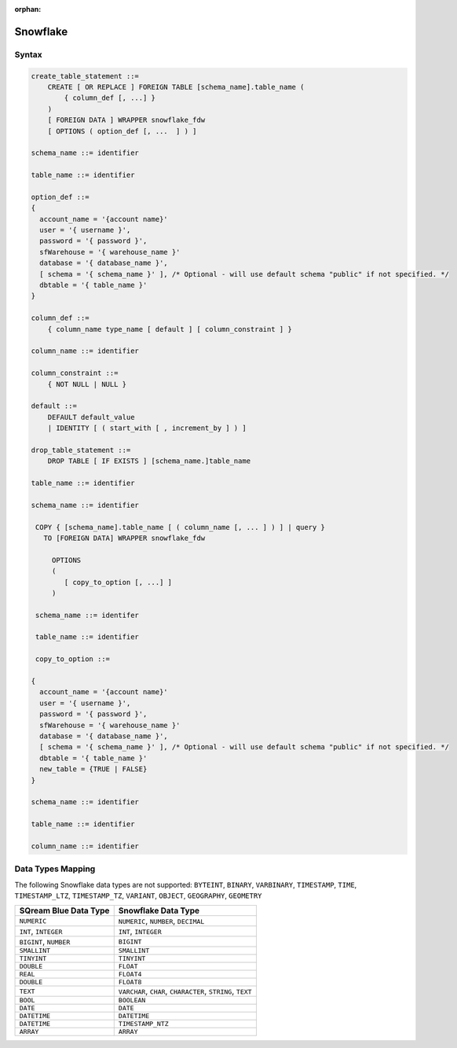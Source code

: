 :orphan:

.. _snowflake:

*********
Snowflake
*********


Syntax
======

.. code-block:: postgres

	create_table_statement ::=
	    CREATE [ OR REPLACE ] FOREIGN TABLE [schema_name].table_name (
	        { column_def [, ...] }
	    )
	    [ FOREIGN DATA ] WRAPPER snowflake_fdw
	    [ OPTIONS ( option_def [, ...  ] ) ]

	schema_name ::= identifier

	table_name ::= identifier

	option_def ::=
	{
	  account_name = '{account name}'
	  user = '{ username }',
	  password = '{ password }',
	  sfWarehouse = '{ warehouse_name }'
	  database = '{ database_name }',
	  [ schema = '{ schema_name }' ], /* Optional - will use default schema "public" if not specified. */
	  dbtable = '{ table_name }'
	}

	column_def ::=
	    { column_name type_name [ default ] [ column_constraint ] }

	column_name ::= identifier

	column_constraint ::=
	    { NOT NULL | NULL }

	default ::=
	    DEFAULT default_value
	    | IDENTITY [ ( start_with [ , increment_by ] ) ]
		
	drop_table_statement ::=
	    DROP TABLE [ IF EXISTS ] [schema_name.]table_name

	table_name ::= identifier

	schema_name ::= identifier

	 COPY { [schema_name].table_name [ ( column_name [, ... ] ) ] | query }
	   TO [FOREIGN DATA] WRAPPER snowflake_fdw

	     OPTIONS
	     (
	        [ copy_to_option [, ...] ]
	     )

	 schema_name ::= identifer

	 table_name ::= identifier

	 copy_to_option ::=

	{
	  account_name = '{account name}'
	  user = '{ username }',
	  password = '{ password }',
	  sfWarehouse = '{ warehouse_name }'
	  database = '{ database_name }',
	  [ schema = '{ schema_name }' ], /* Optional - will use default schema "public" if not specified. */
	  dbtable = '{ table_name }'
	  new_table = {TRUE | FALSE}
	}

	schema_name ::= identifier

	table_name ::= identifier

	column_name ::= identifier

Data Types Mapping
==================

The following Snowflake data types are not supported: ``BYTEINT``, ``BINARY``, ``VARBINARY``, ``TIMESTAMP``, ``TIME``, ``TIMESTAMP_LTZ``, ``TIMESTAMP_TZ``, ``VARIANT``, ``OBJECT``, ``GEOGRAPHY``, ``GEOMETRY`` 

.. list-table:: 
   :widths: auto
   :header-rows: 1
   
   * - SQream Blue Data Type
     - Snowflake Data Type
   * - ``NUMERIC``
     - ``NUMERIC``, ``NUMBER``, ``DECIMAL`` 
   * - ``INT``, ``INTEGER``
     - ``INT``, ``INTEGER``
   * - ``BIGINT``, ``NUMBER``
     - ``BIGINT``
   * - ``SMALLINT``
     - ``SMALLINT``
   * - ``TINYINT``
     - ``TINYINT``
   * - ``DOUBLE``
     - ``FLOAT``
   * - ``REAL``
     - ``FLOAT4``
   * - ``DOUBLE``
     - ``FLOAT8``
   * - ``TEXT``
     - ``VARCHAR``, ``CHAR``, ``CHARACTER``, ``STRING``, ``TEXT``
   * - ``BOOL``
     - ``BOOLEAN``	
   * - ``DATE``
     - ``DATE``
   * - ``DATETIME``
     - ``DATETIME``
   * - ``DATETIME``
     - ``TIMESTAMP_NTZ``
   * - ``ARRAY``
     - ``ARRAY``		 